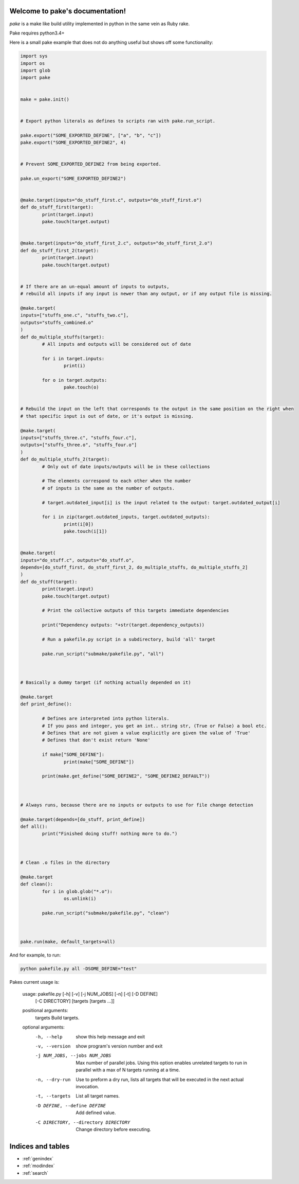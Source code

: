.. pake documentation master file, created by
   sphinx-quickstart on Fri Dec  2 08:17:16 2016.
   You can adapt this file completely to your liking, but it should at least
   contain the root `toctree` directive.

Welcome to pake's documentation!
================================

*pake* is a make like build utility implemented in python in the same vein as Ruby rake.

Pake requires python3.4+

Here is a small pake example that does not do anything useful but
shows off some functionality:

.. code-block:: python

	import sys
	import os
	import glob
	import pake


	make = pake.init()


	# Export python literals as defines to scripts ran with pake.run_script.

	pake.export("SOME_EXPORTED_DEFINE", ["a", "b", "c"])
	pake.export("SOME_EXPORTED_DEFINE2", 4)


	# Prevent SOME_EXPORTED_DEFINE2 from being exported.

	pake.un_export("SOME_EXPORTED_DEFINE2")


	@make.target(inputs="do_stuff_first.c", outputs="do_stuff_first.o")
	def do_stuff_first(target):
		print(target.input)
		pake.touch(target.output)


	@make.target(inputs="do_stuff_first_2.c", outputs="do_stuff_first_2.o")
	def do_stuff_first_2(target):
		print(target.input)
		pake.touch(target.output)


	# If there are an un-equal amount of inputs to outputs,
	# rebuild all inputs if any input is newer than any output, or if any output file is missing.

	@make.target(
	inputs=["stuffs_one.c", "stuffs_two.c"], 
	outputs="stuffs_combined.o"
	)
	def do_multiple_stuffs(target):
		# All inputs and outputs will be considered out of date

		for i in target.inputs:
			print(i)

		for o in target.outputs:
			pake.touch(o)


	# Rebuild the input on the left that corresponds to the output in the same position on the right when
	# that specific input is out of date, or it's output is missing.

	@make.target(
	inputs=["stuffs_three.c", "stuffs_four.c"], 
	outputs=["stuffs_three.o", "stuffs_four.o"]
	)
	def do_multiple_stuffs_2(target):
		# Only out of date inputs/outputs will be in these collections

		# The elements correspond to each other when the number 
		# of inputs is the same as the number of outputs.
		
		# target.outdated_input[i] is the input related to the output: target.outdated_output[i]

		for i in zip(target.outdated_inputs, target.outdated_outputs):
			print(i[0])
			pake.touch(i[1])


	@make.target(
	inputs="do_stuff.c", outputs="do_stuff.o", 
	depends=[do_stuff_first, do_stuff_first_2, do_multiple_stuffs, do_multiple_stuffs_2]
	)
	def do_stuff(target):
		print(target.input)
		pake.touch(target.output)

		# Print the collective outputs of this targets immediate dependencies

		print("Dependency outputs: "+str(target.dependency_outputs))

		# Run a pakefile.py script in a subdirectory, build 'all' target

		pake.run_script("submake/pakefile.py", "all")



	# Basically a dummy target (if nothing actually depended on it)

	@make.target
	def print_define():

		# Defines are interpreted into python literals.
		# If you pass and integer, you get an int.. string str, (True or False) a bool etc.
		# Defines that are not given a value explicitly are given the value of 'True'
		# Defines that don't exist return 'None'

		if make["SOME_DEFINE"]:
			print(make["SOME_DEFINE"])

		print(make.get_define("SOME_DEFINE2", "SOME_DEFINE2_DEFAULT"))



	# Always runs, because there are no inputs or outputs to use for file change detection

	@make.target(depends=[do_stuff, print_define])
	def all():
		print("Finished doing stuff! nothing more to do.")



	# Clean .o files in the directory

	@make.target
	def clean():
		for i in glob.glob("*.o"):
			os.unlink(i)

		pake.run_script("submake/pakefile.py", "clean")



	pake.run(make, default_targets=all)
	
	
And for example, to run:


.. code-block:: bash

	python pakefile.py all -DSOME_DEFINE="test"
	


Pakes current usage is:


	usage: pakefile.py [-h] [-v] [-j NUM_JOBS] [-n] [-t] [-D DEFINE]
					   [-C DIRECTORY]
					   [targets [targets ...]]

	positional arguments:
	  targets               Build targets.

	optional arguments:
	  -h, --help            show this help message and exit
	  -v, --version         show program's version number and exit
	  -j NUM_JOBS, --jobs NUM_JOBS
							Max number of parallel jobs. Using this option enables
							unrelated targets to run in parallel with a max of N
							targets running at a time.
	  -n, --dry-run         Use to preform a dry run, lists all targets that will
							be executed in the next actual invocation.
	  -t, --targets         List all target names.
	  -D DEFINE, --define DEFINE
							Add defined value.
	  -C DIRECTORY, --directory DIRECTORY
							Change directory before executing.



Indices and tables
==================

* :ref:`genindex`
* :ref:`modindex`
* :ref:`search`
